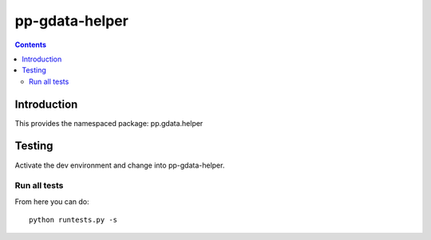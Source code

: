 pp-gdata-helper
===================================

.. contents::


Introduction
------------

This provides the namespaced package: pp.gdata.helper


Testing
-------

Activate the dev environment and change into pp-gdata-helper.

Run all tests
~~~~~~~~~~~~~

From here you can do::

    python runtests.py -s


